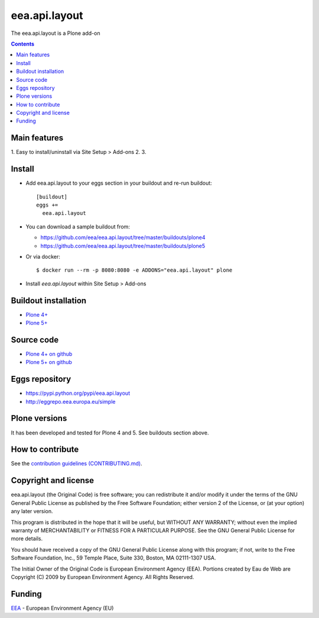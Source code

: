 ==========================
eea.api.layout
==========================
.. image:: https://ci.eionet.europa.eu/buildStatus/icon?job=eea/eea.api.layout/develop
  :target: https://ci.eionet.europa.eu/job/eea/job/eea.api.layout/job/develop/display/redirect
  :alt: Develop
.. image:: https://ci.eionet.europa.eu/buildStatus/icon?job=eea/eea.api.layout/master
  :target: https://ci.eionet.europa.eu/job/eea/job/eea.api.layout/job/master/display/redirect
  :alt: Master

The eea.api.layout is a Plone add-on

.. contents::


Main features
=============

1. Easy to install/uninstall via Site Setup > Add-ons
2.
3.

Install
=======

* Add eea.api.layout to your eggs section in your buildout and
  re-run buildout::

    [buildout]
    eggs +=
      eea.api.layout

* You can download a sample buildout from:

  - https://github.com/eea/eea.api.layout/tree/master/buildouts/plone4
  - https://github.com/eea/eea.api.layout/tree/master/buildouts/plone5

* Or via docker::

    $ docker run --rm -p 8080:8080 -e ADDONS="eea.api.layout" plone

* Install *eea.api.layout* within Site Setup > Add-ons


Buildout installation
=====================

- `Plone 4+ <https://github.com/eea/eea.api.layout/tree/master/buildouts/plone4>`_
- `Plone 5+ <https://github.com/eea/eea.api.layout/tree/master/buildouts/plone5>`_


Source code
===========

- `Plone 4+ on github <https://github.com/eea/eea.api.layout>`_
- `Plone 5+ on github <https://github.com/eea/eea.api.layout>`_


Eggs repository
===============

- https://pypi.python.org/pypi/eea.api.layout
- http://eggrepo.eea.europa.eu/simple


Plone versions
==============
It has been developed and tested for Plone 4 and 5. See buildouts section above.


How to contribute
=================
See the `contribution guidelines (CONTRIBUTING.md) <https://github.com/eea/eea.api.layout/blob/master/CONTRIBUTING.md>`_.

Copyright and license
=====================

eea.api.layout (the Original Code) is free software; you can
redistribute it and/or modify it under the terms of the
GNU General Public License as published by the Free Software Foundation;
either version 2 of the License, or (at your option) any later version.

This program is distributed in the hope that it will be useful, but
WITHOUT ANY WARRANTY; without even the implied warranty of MERCHANTABILITY
or FITNESS FOR A PARTICULAR PURPOSE. See the GNU General Public License
for more details.

You should have received a copy of the GNU General Public License along
with this program; if not, write to the Free Software Foundation, Inc., 59
Temple Place, Suite 330, Boston, MA 02111-1307 USA.

The Initial Owner of the Original Code is European Environment Agency (EEA).
Portions created by Eau de Web are Copyright (C) 2009 by
European Environment Agency. All Rights Reserved.


Funding
=======

EEA_ - European Environment Agency (EU)

.. _EEA: https://www.eea.europa.eu/
.. _`EEA Web Systems Training`: http://www.youtube.com/user/eeacms/videos?view=1
